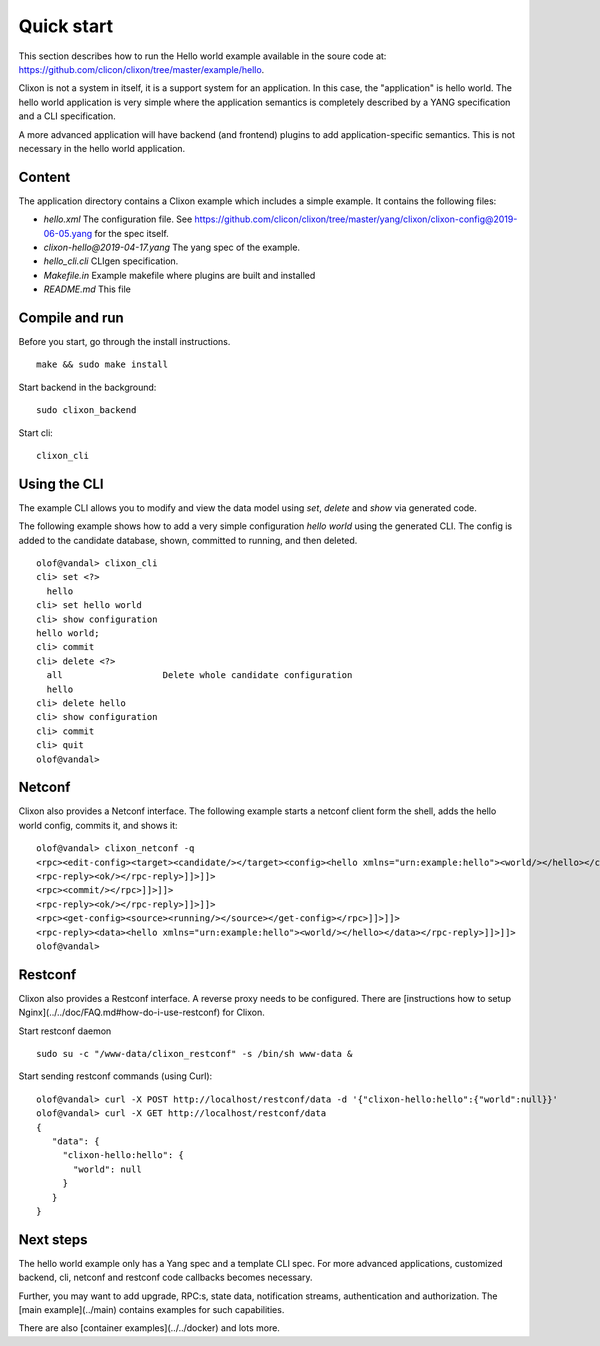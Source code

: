 .. _clixon_quickstart:

Quick start
===========

.. This is a comment
   
This section describes how to run the Hello world example available in the soure code at: https://github.com/clicon/clixon/tree/master/example/hello.

Clixon is not a system in itself, it is a support system for an
application. In this case, the "application" is hello world. The hello
world application is very simple where the application semantics is
completely described by a YANG specification and a CLI specification.

A more advanced application will have backend (and frontend) plugins
to add application-specific semantics. This is not necessary in the
hello world application.

Content
-------
The application directory contains a Clixon example which includes a simple example. It contains the following files:

* `hello.xml`       The configuration file. See https://github.com/clicon/clixon/tree/master/yang/clixon/clixon-config@2019-06-05.yang for the spec itself.
* `clixon-hello@2019-04-17.yang` The yang spec of the example.
* `hello_cli.cli`                CLIgen specification.
* `Makefile.in`                  Example makefile where plugins are built and installed
* `README.md`                    This file


Compile and run
---------------

Before you start, go through the install instructions.
::

    make && sudo make install

Start backend in the background:
::

    sudo clixon_backend

Start cli:
::

    clixon_cli


Using the CLI
-------------

The example CLI allows you to modify and view the data model using `set`, `delete` and `show` via generated code.

The following example shows how to add a very simple configuration `hello world` using the generated CLI. The config is added to the candidate database, shown, committed to running, and then deleted.

::

   olof@vandal> clixon_cli
   cli> set <?>
     hello
   cli> set hello world
   cli> show configuration
   hello world;
   cli> commit
   cli> delete <?>
     all                   Delete whole candidate configuration
     hello
   cli> delete hello 
   cli> show configuration 
   cli> commit 
   cli> quit
   olof@vandal> 

Netconf
-------

Clixon also provides a Netconf interface. The following example starts a netconf client form the shell, adds the hello world config, commits it, and shows it:
::

   olof@vandal> clixon_netconf -q
   <rpc><edit-config><target><candidate/></target><config><hello xmlns="urn:example:hello"><world/></hello></config></edit-config></rpc>]]>]]>
   <rpc-reply><ok/></rpc-reply>]]>]]>
   <rpc><commit/></rpc>]]>]]>
   <rpc-reply><ok/></rpc-reply>]]>]]>
   <rpc><get-config><source><running/></source></get-config></rpc>]]>]]>
   <rpc-reply><data><hello xmlns="urn:example:hello"><world/></hello></data></rpc-reply>]]>]]>
   olof@vandal> 


Restconf
--------

Clixon also provides a Restconf interface. A reverse proxy needs to be configured. There are [instructions how to setup Nginx](../../doc/FAQ.md#how-do-i-use-restconf) for Clixon.

Start restconf daemon
::

   sudo su -c "/www-data/clixon_restconf" -s /bin/sh www-data &

Start sending restconf commands (using Curl):
::

   olof@vandal> curl -X POST http://localhost/restconf/data -d '{"clixon-hello:hello":{"world":null}}'
   olof@vandal> curl -X GET http://localhost/restconf/data 
   {
      "data": {
        "clixon-hello:hello": {
          "world": null
        }
      }
   }

Next steps
----------
The hello world example only has a Yang spec and a template CLI
spec. For more advanced applications, customized backend, cli, netconf
and restconf code callbacks becomes necessary.

Further, you may want to add upgrade, RPC:s, state data, notification
streams, authentication and authorization. The [main example](../main)
contains examples for such capabilities.

There are also [container examples](../../docker) and lots more.



